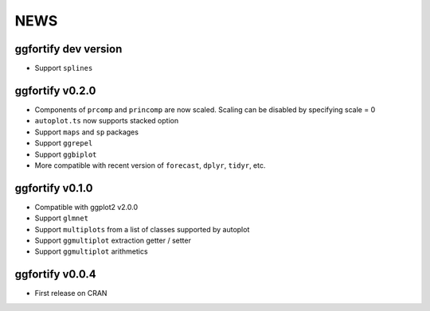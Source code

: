 NEWS
=====================

ggfortify dev version
---------------------

- Support ``splines``

ggfortify v0.2.0
---------------------

- Components of ``prcomp`` and ``princomp`` are now scaled. Scaling can be disabled by 
  specifying scale = 0
- ``autoplot.ts`` now supports stacked option
- Support ``maps`` and ``sp`` packages
- Support ``ggrepel``
- Support ``ggbiplot``
- More compatible with recent version of ``forecast``, ``dplyr``, ``tidyr``, etc.

ggfortify v0.1.0
----------------

- Compatible with ggplot2 v2.0.0
- Support ``glmnet``
- Support ``multiplots`` from a list of classes supported by autoplot
- Support ``ggmultiplot`` extraction getter / setter
- Support ``ggmultiplot`` arithmetics

ggfortify v0.0.4
----------------

- First release on CRAN

